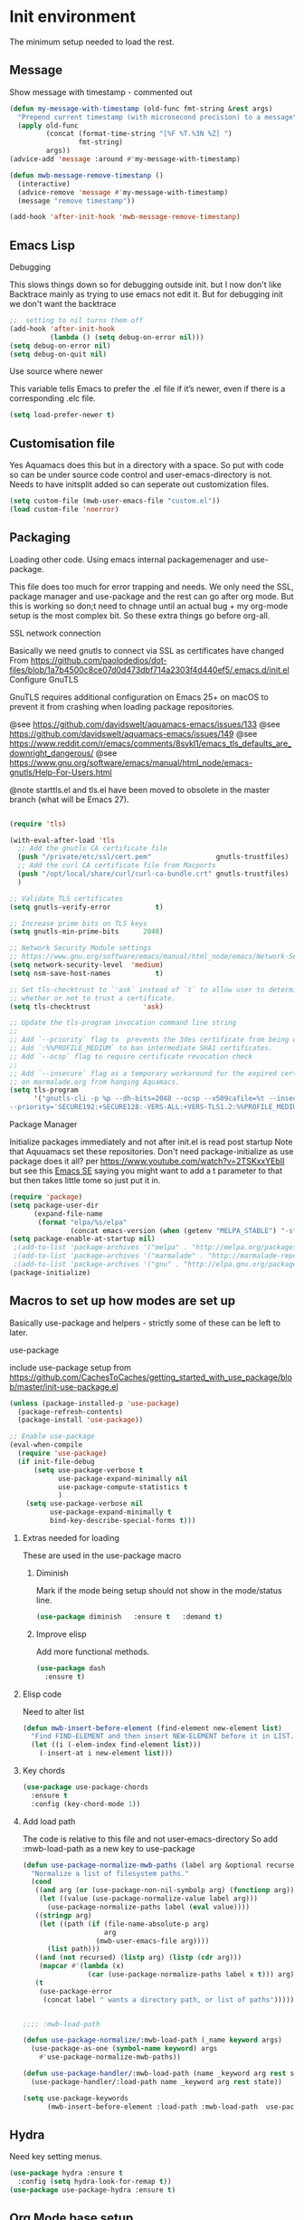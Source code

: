 #+TITLE Emacs configuration where no .el is in got
#+PROPERTY:header-args :cache yes :tangle yes :comments link
#+STARTUP: content

* Init environment
The minimum setup needed to load the rest.
** Message
	 Show message with timestamp - commented out
     #+begin_src emacs-lisp :tangle no
     (defun my-message-with-timestamp (old-func fmt-string &rest args)
       "Prepend current timestamp (with microsecond precision) to a message"
       (apply old-func
              (concat (format-time-string "[%F %T.%3N %Z] ")
                      fmt-string)
              args))
     (advice-add 'message :around #'my-message-with-timestamp)

     (defun mwb-message-remove-timestanp ()
       (interactive)
       (advice-remove 'message #'my-message-with-timestamp)
       (message "remove timestamp"))

     (add-hook 'after-init-hook 'mwb-message-remove-timestanp)
      #+end_src
** Emacs Lisp
***** Debugging
	  This slows things down so for debugging outside init. but I now don't like Backtrace mainly as trying to use emacs not edit it.
	  But for debugging init we don't want the backtrace

      #+begin_src emacs-lisp
      ;;  setting to nil turns them off
      (add-hook 'after-init-hook
                (lambda () (setq debug-on-error nil)))
      (setq debug-on-error nil)
      (setq debug-on-quit nil)
     #+end_src
***** Use source where newer
 This variable tells Emacs to prefer the .el file if it’s newer, even if there is a corresponding .elc file.
	  #+begin_src emacs-lisp
(setq load-prefer-newer t)
	  #+end_src
** Customisation file
 Yes Aquamacs does this but in a directory with a space. So put with code so can be under source code control and user-emacs-directory is not.
 Needs to have initsplit added so can seperate out customization files.
 #+begin_src emacs-lisp
 (setq custom-file (mwb-user-emacs-file "custom.el"))
 (load custom-file 'noerror)
 #+end_src
** Packaging
Loading other code. Using emacs internal packagemenager and use-package.

This file does too much for error trapping and needs. We only need the SSL, package manager and use-package and the rest can go after org mode.
But this is working so don;t need to chnage until an actual bug + my org-mode setup is the most complex bit. So these extra things go before org-all.
**** SSL  network connection
 Basically we need gnutls to connect via SSL as certificates have changed
 From https://github.com/paolodedios/dot-files/blob/1a7b4500c8ce07d0d473dbf714a2303f4d440ef5/.emacs.d/init.el
 Configure GnuTLS

 GnuTLS requires additional configuration on Emacs 25+ on macOS to prevent it
 from crashing when loading package repositories.

 @see https://github.com/davidswelt/aquamacs-emacs/issues/133
 @see https://github.com/davidswelt/aquamacs-emacs/issues/149
 @see https://www.reddit.com/r/emacs/comments/8sykl1/emacs_tls_defaults_are_downright_dangerous/
 @see https://www.gnu.org/software/emacs/manual/html_node/emacs-gnutls/Help-For-Users.html

  @note starttls.el and tls.el have been moved to obsolete in the master branch
  (what will be Emacs 27).
	 #+begin_src emacs-lisp

	 (require 'tls)

	 (with-eval-after-load 'tls
	   ;; Add the gnutls CA certificate file
	   (push "/private/etc/ssl/cert.pem"                gnutls-trustfiles)
	   ;; Add the curl CA certificate file from Macports
	   (push "/opt/local/share/curl/curl-ca-bundle.crt" gnutls-trustfiles)
	   )

	 ;; Validate TLS certificates
	 (setq gnutls-verify-error           t)

	 ;; Increase prime bits on TLS keys
	 (setq gnutls-min-prime-bits      2048)

	 ;; Network Security Module settings
	 ;; https://www.gnu.org/software/emacs/manual/html_node/emacs/Network-Security.html
	 (setq network-security-level  'medium)
	 (setq nsm-save-host-names           t)

	 ;; Set tls-checktrust to `'ask` instead of `t` to allow user to determine
	 ;; whether or not to trust a certificate.
	 (setq tls-checktrust             'ask)

	 ;; Update the tls-program invocation command line string
	 ;;
	 ;; Add `--priority` flag to  prevents the 3des certificate from being used.
	 ;; Add `:%%PROFILE_MEDIUM` to ban intermediate SHA1 certificates.
	 ;; Add `--ocsp` flag to require certificate revocation check
	 ;;
	 ;; Add `--insecure` flag as a temporary workaround for the expired certificate
	 ;; on marmalade.org from hanging Aquamacs.
	 (setq tls-program
		   '("gnutls-cli -p %p --dh-bits=2048 --ocsp --x509cafile=%t --insecure \
	 --priority='SECURE192:+SECURE128:-VERS-ALL:+VERS-TLS1.2:%%PROFILE_MEDIUM' %h"))
	 #+end_src
**** Package Manager
	  Initialize packages immediately and not after init.el is read post startup
	  Note that Aquuamacs set these repositories.
	  Don't need package-initialize as use package does it all? per https://www.youtube.com/watch?v=2TSKxxYEbII but see this [[https://emacs.stackexchange.com/a/16832/9874][Emacs SE]] saying you might want to add a t parameter to that but then takes little tome so just put it in.
	   #+begin_src emacs-lisp
       (require 'package)
       (setq package-user-dir
             (expand-file-name
              (format "elpa/%s/elpa"
                      (concat emacs-version (when (getenv "MELPA_STABLE") "-stable"))) user-emacs-directory))
       (setq package-enable-at-startup nil)
        ;(add-to-list 'package-archives '("melpa" . "http://melpa.org/packages/"))'
        ;(add-to-list 'package-archives '("marmalade" . "http://marmalade-repo.org/packages/"))
        ;(add-to-list 'package-archives '("gnu" . "http://elpa.gnu.org/packages/"))
       (package-initialize)
	   #+end_src
** Macros to set up how modes are set up
Basically use-package and helpers - strictly some of these can be left to later.
**** use-package
 include use-package setup from <https://github.com/CachesToCaches/getting_started_with_use_package/blob/master/init-use-package.el>
 #+begin_src emacs-lisp
 (unless (package-installed-p 'use-package)
   (package-refresh-contents)
   (package-install 'use-package))

 ;; Enable use-package
 (eval-when-compile
   (require 'use-package)
   (if init-file-debug
       (setq use-package-verbose t
             use-package-expand-minimally nil
             use-package-compute-statistics t
             )
     (setq use-package-verbose nil
           use-package-expand-minimally t
           bind-key-describe-special-forms t)))
 #+end_src
***** Extras needed for loading
 These are used in the use-package macro
****** Diminish
 Mark if the mode being setup should not show in the mode/status line.
  #+begin_src emacs-lisp
  (use-package diminish   :ensure t   :demand t)
  #+end_src

****** Improve elisp
Add more functional methods.
#+begin_src emacs-lisp
(use-package dash
  :ensure t)
#+end_src

***** Elisp code
Need to alter list
#+begin_src emacs-lisp
(defun mwb-insert-before-element (find-element new-element list)
  "Find FIND-ELEMENT and then insert NEW-ELEMENT before it in LIST."
  (let ((i (-elem-index find-element list)))
    (-insert-at i new-element list)))
#+end_src

***** Key chords
#+begin_src emacs-lisp
(use-package use-package-chords
  :ensure t
  :config (key-chord-mode 1))
#+end_src
***** Add load path
The code is relative to this file and not user-emacs-directory
So add :mwb-load-path as a new key to use-package
#+begin_src emacs-lisp
(defun use-package-normalize-mwb-paths (label arg &optional recursed)
  "Normalize a list of filesystem paths."
  (cond
   ((and arg (or (use-package-non-nil-symbolp arg) (functionp arg)))
    (let ((value (use-package-normalize-value label arg)))
      (use-package-normalize-paths label (eval value))))
   ((stringp arg)
    (let ((path (if (file-name-absolute-p arg)
                    arg
                  (mwb-user-emacs-file arg))))
      (list path)))
   ((and (not recursed) (listp arg) (listp (cdr arg)))
    (mapcar #'(lambda (x)
                (car (use-package-normalize-paths label x t))) arg))
   (t
    (use-package-error
     (concat label " wants a directory path, or list of paths")))))


;;;; :mwb-load-path

(defun use-package-normalize/:mwb-load-path (_name keyword args)
  (use-package-as-one (symbol-name keyword) args
    #'use-package-normalize-mwb-paths))

(defun use-package-handler/:mwb-load-path (name _keyword arg rest state)
  (use-package-handler/:load-path name _keyword arg rest state))

(setq use-package-keywords
      (mwb-insert-before-element :load-path :mwb-load-path  use-package-keywords))
#+end_src
** Hydra
Need key setting menus.
#+begin_src emacs-lisp
(use-package hydra :ensure t
  :config (setq hydra-look-for-remap t))
(use-package use-package-hydra :ensure t)
#+end_src

** Org Mode base setup
This is so the file can be processed by nullman's expand - basically no noweb weaving.
*** Force load of new version
[[https://github.com/jwiegley/use-package/issues/319#issuecomment-471274348][mzuther  fix]] to load via package as otherwise loads from emacs. However first attempt dec 2019 seemed not to be needed but leave here.
 #+begin_src emacs-lisp
(assq-delete-all 'org package--builtins)
 #+end_src
*** Do the load from package.el
#+begin_src emacs-lisp
(use-package org
  :ensure t)
#+end_src
* The rest
This all can be written using latest org mode allowing weaving etc.
** Complex Org Mode

This file is the only one that using noweb weaving so must be loaded via a proper org babel

Now get the rest which can be expanded by org.

#+begin_src emacs-lisp
(mwb-init-load "init/org-all")
#+end_src
** The rest
#+begin_src emacs-lisp
(mwb-init-load "init/all")
#+end_src

